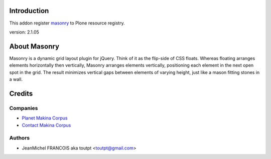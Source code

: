 Introduction
============

This addon register masonry_ to Plone resource registry.

version: 2.1.05

About Masonry
=============

Masonry is a dynamic grid layout plugin for jQuery. Think of it as the flip-side of CSS floats. Whereas floating arranges elements horizontally then vertically, Masonry arranges elements vertically, positioning each element in the next open spot in the grid. The result minimizes vertical gaps between elements of varying height, just like a mason fitting stones in a wall.

Credits
=======

Companies
---------

|makinacom|_

* `Planet Makina Corpus <http://www.makina-corpus.org>`_
* `Contact Makina Corpus <mailto:python@makina-corpus.org>`_


Authors
-------

- JeanMichel FRANCOIS aka toutpt <toutpt@gmail.com>

.. Contributors
.. ------------

.. |makinacom| image:: http://depot.makina-corpus.org/public/logo.gif
.. _makinacom:  http://www.makina-corpus.com
.. _masonry: http://desandro.github.com/masonry/
